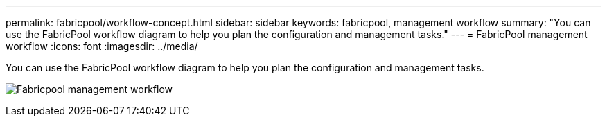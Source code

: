 ---
permalink: fabricpool/workflow-concept.html
sidebar: sidebar
keywords: fabricpool, management workflow
summary: "You can use the FabricPool workflow diagram to help you plan the configuration and management tasks."
---
= FabricPool management workflow
:icons: font
:imagesdir: ../media/

[.lead]
You can use the FabricPool workflow diagram to help you plan the configuration and management tasks.

image:fabricpool-management-workflow.gif[Fabricpool management workflow]

// 2023 Nov 10, Jira 1466